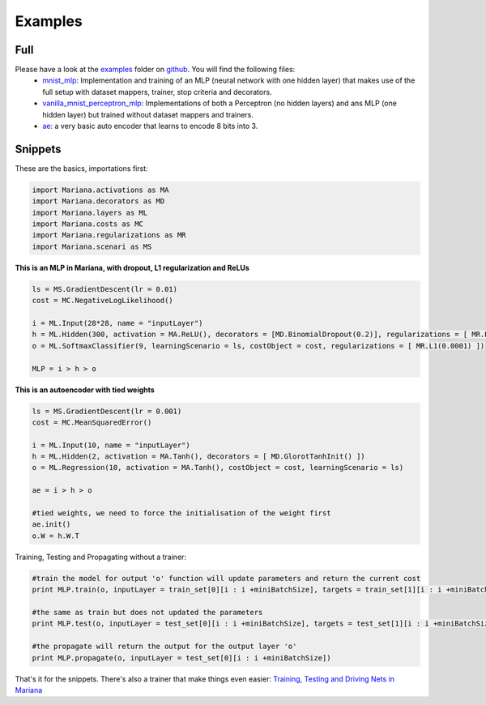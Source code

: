 Examples
=============

Full
-----

Please have a look at the examples_ folder on github_. You will find the following files:
	* mnist_mlp_: Implementation and training of an MLP (neural network with one hidden layer) that makes use of the full setup with dataset mappers, trainer, stop criteria and decorators.
	* vanilla_mnist_perceptron_mlp_: Implementations of both a Perceptron (no hidden layers) and ans MLP (one hidden layer) but trained without dataset mappers and trainers.
	* ae_: a very basic auto encoder that learns to encode 8 bits into 3.


.. _examples: https://github.com/tariqdaouda/Mariana/tree/master/examples
.. _github: https://github.com/tariqdaouda/Mariana
.. _mnist_mlp: https://github.com/tariqdaouda/Mariana/tree/master/examples/mnist_mlp.py
.. _vanilla_mnist_perceptron_mlp: https://github.com/tariqdaouda/Mariana/tree/master/examples/vanilla_mnist_perceptron_mlp.py
.. _ae: https://github.com/tariqdaouda/Mariana/tree/master/examples/autoencoder.py

Snippets
-------------

These are the basics, importations first:

.. code:: python

	import Mariana.activations as MA
	import Mariana.decorators as MD
	import Mariana.layers as ML
	import Mariana.costs as MC
	import Mariana.regularizations as MR
	import Mariana.scenari as MS

**This is an MLP in Mariana, with dropout, L1 regularization and ReLUs**

.. code:: python

	ls = MS.GradientDescent(lr = 0.01)
	cost = MC.NegativeLogLikelihood()

	i = ML.Input(28*28, name = "inputLayer")
	h = ML.Hidden(300, activation = MA.ReLU(), decorators = [MD.BinomialDropout(0.2)], regularizations = [ MR.L1(0.0001) ])
	o = ML.SoftmaxClassifier(9, learningScenario = ls, costObject = cost, regularizations = [ MR.L1(0.0001) ])

	MLP = i > h > o

**This is an autoencoder with tied weights**

.. code:: python

	ls = MS.GradientDescent(lr = 0.001)
	cost = MC.MeanSquaredError()

	i = ML.Input(10, name = "inputLayer")
	h = ML.Hidden(2, activation = MA.Tanh(), decorators = [ MD.GlorotTanhInit() ])
	o = ML.Regression(10, activation = MA.Tanh(), costObject = cost, learningScenario = ls)

	ae = i > h > o

	#tied weights, we need to force the initialisation of the weight first
	ae.init()
	o.W = h.W.T

Training, Testing and Propagating without a trainer:

.. code:: python

	#train the model for output 'o' function will update parameters and return the current cost
	print MLP.train(o, inputLayer = train_set[0][i : i +miniBatchSize], targets = train_set[1][i : i +miniBatchSize] )

	#the same as train but does not updated the parameters
	print MLP.test(o, inputLayer = test_set[0][i : i +miniBatchSize], targets = test_set[1][i : i +miniBatchSize] )

	#the propagate will return the output for the output layer 'o'
	print MLP.propagate(o, inputLayer = test_set[0][i : i +miniBatchSize])

That's it for the snippets. There's also a trainer that make things even easier: `Training, Testing and Driving Nets in Mariana`_

.. _`Training, Testing and Driving Nets in Mariana`: training.html#trainers
